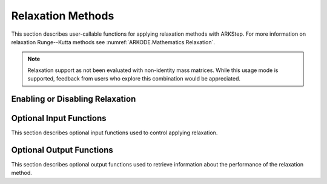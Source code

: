 .. -----------------------------------------------------------------------------
   Programmer(s): David J. Gardner @ LLNL
   -----------------------------------------------------------------------------
   SUNDIALS Copyright Start
   Copyright (c) 2002-2024, Lawrence Livermore National Security
   and Southern Methodist University.
   All rights reserved.

   See the top-level LICENSE and NOTICE files for details.

   SPDX-License-Identifier: BSD-3-Clause
   SUNDIALS Copyright End
   -----------------------------------------------------------------------------

.. _ARKODE.Usage.ARKStep.Relaxation:

Relaxation Methods
==================

This section describes user-callable functions for applying relaxation methods
with ARKStep. For more information on relaxation Runge--Kutta methods see
:numref:`ARKODE.Mathematics.Relaxation`.

.. note::

   Relaxation support as not been evaluated with non-identity mass matrices.
   While this usage mode is supported, feedback from users who explore this
   combination would be appreciated.

Enabling or Disabling Relaxation
--------------------------------

.. c:function:: int ARKStepSetRelaxFn(void* arkode_mem, ARKRelaxFn rfn, ARKRelaxJacFn rjac)

   Attaches the user supplied functions for evaluating the relaxation function
   (``rfn``) and its Jacobian (``rjac``).

   Both ``rfn`` and ``rjac`` are required and an error will be returned if only
   one of the functions is ``NULL``. If both ``rfn`` and ``rjac`` are ``NULL``,
   relaxation is disabled.

   With DIRK and IMEX-ARK methods or when a fixed mass matrix is present,
   applying relaxation requires allocating :math:`s` additional state vectors
   (where :math:`s` is the number of stages in the method).

   :param arkode_mem: the ARKStep memory structure
   :param rfn: the user-defined function to compute the relaxation function
               :math:`\xi(y)`
   :param rjac: the user-defined function to compute the relaxation Jacobian
                :math:`\xi'(y)`

   :retval ARK_SUCCESS: the function exited successfully
   :retval ARK_MEM_NULL: ``arkode_mem`` was ``NULL``
   :retval ARK_ILL_INPUT: an invalid input combination was provided (see the
                          output error message for more details)
   :retval ARK_MEM_FAIL: a memory allocation failed

   .. warning::

      Applying relaxation requires using a method of at least second order with
      :math:`b^E_i \geq 0` and :math:`b^I_i \geq 0`. If these conditions are not
      satisfied, :c:func:`ARKStepEvolve` will return with an error during
      initialization.

   .. note::

      When combined with fixed time step sizes, ARKStep will attempt each step
      using the specified step size. If the step is successful, relaxation will
      be applied, effectively modifying the step size for the current step. If
      the step fails or applying relaxation fails, :c:func:`ARKStepEvolve` will
      return with an error.

   .. versionadded:: 5.6.0

Optional Input Functions
------------------------

This section describes optional input functions used to control applying
relaxation.

.. c:function:: int ARKStepSetRelaxEtaFail(void* arkode_mem, sunrealtype eta_rf)

   Sets the step size reduction factor applied after a failed relaxation
   application.

   The default value is 0.25. Input values :math:`\leq 0` or :math:`\geq 1` will
   result in the default value being used.

   :param arkode_mem: the ARKStep memory structure
   :param eta_rf: the step size reduction factor

   :retval ARK_SUCCESS: the value was successfully set
   :retval ARK_MEM_NULL: ``arkode_mem`` was ``NULL``
   :retval ARK_RELAX_MEM_NULL: the internal relaxation memory structure was
                               ``NULL``

   .. versionadded:: 5.6.0

.. c:function:: int ARKStepSetRelaxLowerBound(void* arkode_mem, sunrealtype lower)

   Sets the smallest acceptable value for the relaxation parameter.

   Values smaller than the lower bound will result in a failed relaxation
   application and the step will be repeated with a smaller step size
   (determined by :c:func:`ARKStepSetRelaxEtaFail`).

   The default value is 0.8. Input values :math:`\leq 0` or :math:`\geq 1` will
   result in the default value being used.

   :param arkode_mem: the ARKStep memory structure
   :param lower: the relaxation parameter lower bound

   :retval ARK_SUCCESS: the value was successfully set
   :retval ARK_MEM_NULL: ``arkode_mem`` was ``NULL``
   :retval ARK_RELAX_MEM_NULL: the internal relaxation memory structure was
                               ``NULL``

   .. versionadded:: 5.6.0

.. c:function:: int ARKStepSetRelaxUpperBound(void* arkode_mem, sunrealtype upper)

   Sets the largest acceptable value for the relaxation parameter.

   Values larger than the upper bound will result in a failed relaxation
   application and the step will be repeated with a smaller step size
   (determined by :c:func:`ARKStepSetRelaxEtaFail`).

   The default value is 1.2. Input values :math:`\leq 1` will result in the
   default value being used.

   :param arkode_mem: the ARKStep memory structure
   :param upper: the relaxation parameter upper bound

   :retval ARK_SUCCESS: the value was successfully set
   :retval ARK_MEM_NULL: ``arkode_mem`` was ``NULL``
   :retval ARK_RELAX_MEM_NULL: the internal relaxation memory structure was
                               ``NULL``

   .. versionadded:: 5.6.0

.. c:function:: int ARKStepSetRelaxMaxFails(void* arkode_mem, int max_fails)

   Sets the maximum number of times applying relaxation can fail within a step
   attempt before the integration is halted with an error.

   The default value is 10. Input values :math:`\leq 0` will result in the
   default value being used.

   :param arkode_mem: the ARKStep memory structure
   :param max_fails: the maximum number of failed relaxation applications
                     allowed in a step

   :retval ARK_SUCCESS: the value was successfully set
   :retval ARK_MEM_NULL: ``arkode_mem`` was ``NULL``
   :retval ARK_RELAX_MEM_NULL: the internal relaxation memory structure was
                               ``NULL``

   .. versionadded:: 5.6.0

.. c:function:: int ARKStepSetRelaxMaxIters(void* arkode_mem, int max_iters)

   Sets the maximum number of nonlinear iterations allowed when solving for the
   relaxation parameter.

   If the maximum number of iterations is reached before meeting the solve
   tolerance (determined by :c:func:`ARKStepSetRelaxResTol` and
   :c:func:`ARKStepSetRelaxTol`), the step will be repeated with a smaller
   step size (determined by :c:func:`ARKStepSetRelaxEtaFail`).

   The default value is 10. Input values :math:`\leq 0` will result in the
   default value being used.

   :param arkode_mem: the ARKStep memory structure
   :param max_iters: the maximum number of solver iterations allowed

   :retval ARK_SUCCESS: the value was successfully set
   :retval ARK_MEM_NULL: ``arkode_mem`` was ``NULL``
   :retval ARK_RELAX_MEM_NULL: the internal relaxation memory structure was
                               ``NULL``

   .. versionadded:: 5.6.0

.. c:function:: int ARKStepSetRelaxSolver(void* arkode_mem, ARKRelaxSolver solver)

   Sets the nonlinear solver method used to compute the relaxation parameter.

   The default value is :c:enumerator:`ARK_RELAX_NEWTON`

   :param arkode_mem: the ARKStep memory structure
   :param solver: the nonlinear solver to use
   :retval ARK_SUCCESS: the value was successfully set
   :retval ARK_MEM_NULL: ``arkode_mem`` was ``NULL``
   :retval ARK_RELAX_MEM_NULL: the internal relaxation memory structure was
                               ``NULL``
   :retval ARK_ILL_INPUT: an invalid solver option was provided

   .. versionadded:: 5.6.0

.. c:function:: int ARKStepSetRelaxResTol(void* arkode_mem, sunrealtype res_tol)

   Sets the nonlinear solver residual tolerance to use when solving
   :eq:`ARKODE_RELAX_NLS`.

   If the residual or iteration update tolerance (see
   :c:func:`ARKStepSetRelaxMaxIters`) is not reached within the maximum number of
   iterations (determined by :c:func:`ARKStepSetRelaxMaxIters`), the step will
   be repeated with a smaller step size (determined by
   :c:func:`ARKStepSetRelaxEtaFail`).

   The default value is :math:`4 \epsilon` where :math:`\epsilon` is
   floating-point precision. Input values :math:`\leq 0` will result in the
   default value being used.

   :param arkode_mem: the ARKStep memory structure
   :param res_tol: the nonlinear solver residual tolerance to use

   :retval ARK_SUCCESS: the value was successfully set
   :retval ARK_MEM_NULL: ``arkode_mem`` was ``NULL``
   :retval ARK_RELAX_MEM_NULL: the internal relaxation memory structure was
                               ``NULL``

   .. versionadded:: 5.6.0

.. c:function:: int ARKStepSetRelaxTol(void* arkode_mem, sunrealtype rel_tol, sunrealtype abs_tol)

   Sets the nonlinear solver relative and absolute tolerance on changes in
   :math:`r` iterates when solving :eq:`ARKODE_RELAX_NLS`.

   If the residual (see :c:func:`ARKStepSetRelaxResTol`) or iterate update
   tolerance is not reached within the maximum number of iterations (determined
   by :c:func:`ARKStepSetRelaxMaxIters`), the step will be repeated with a
   smaller step size (determined by :c:func:`ARKStepSetRelaxEtaFail`).

   The default relative and absolute tolerances are :math:`4 \epsilon` and
   :math:`10^{-14}`, respectively, where :math:`\epsilon` is floating-point
   precision. Input values :math:`\leq 0` will result in the default value being
   used.

   :param arkode_mem: the ARKStep memory structure
   :param rel_tol: the nonlinear solver relative solution tolerance to use
   :param abs_tol: the nonlinear solver absolute solution tolerance to use

   :retval ARK_SUCCESS: the value was successfully set
   :retval ARK_MEM_NULL: ``arkode_mem`` was ``NULL``
   :retval ARK_RELAX_MEM_NULL: the internal relaxation memory structure was
                               ``NULL``

   .. versionadded:: 5.6.0

Optional Output Functions
-------------------------

This section describes optional output functions used to retrieve information
about the performance of the relaxation method.

.. c:function:: int ARKStepGetNumRelaxFnEvals(void* arkode_mem, long int* r_evals)

   Get the number of times the user's relaxation function was evaluated.

   :param arkode_mem: the ARKStep memory structure
   :param r_evals: the number of relaxation function evaluations

   :retval ARK_SUCCESS: the value was successfully set
   :retval ARK_MEM_NULL: ``arkode_mem`` was ``NULL``
   :retval ARK_RELAX_MEM_NULL: the internal relaxation memory structure was
                               ``NULL``

   .. versionadded:: 5.6.0

.. c:function:: int ARKStepGetNumRelaxJacEvals(void* arkode_mem, long int* J_evals)

   Get the number of times the user's relaxation Jacobian was evaluated.

   :param arkode_mem: the ARKStep memory structure
   :param J_evals: the number of relaxation Jacobian evaluations

   :retval ARK_SUCCESS: the value was successfully set
   :retval ARK_MEM_NULL: ``arkode_mem`` was ``NULL``
   :retval ARK_RELAX_MEM_NULL: the internal relaxation memory structure was
                               ``NULL``

   .. versionadded:: 5.6.0

.. c:function:: int ARKStepGetNumRelaxFails(void* arkode_mem, long int* fails)

   Get the total number of times applying relaxation failed.

   The counter includes the sum of the number of nonlinear solver failures
   (see :c:func:`ARKStepGetNumRelaxSolveFails`) and the number of failures due
   an unacceptable relaxation value (see :c:func:`ARKStepSetRelaxLowerBound` and
   :c:func:`ARKStepSetRelaxUpperBound`).

   :param arkode_mem: the ARKStep memory structure
   :param fails: the total number of failed relaxation attempts

   :retval ARK_SUCCESS: the value was successfully set
   :retval ARK_MEM_NULL: ``arkode_mem`` was ``NULL``
   :retval ARK_RELAX_MEM_NULL: the internal relaxation memory structure was
                               ``NULL``

   .. versionadded:: 5.6.0


.. c:function:: int ARKStepGetNumRelaxBoundFails(void* arkode_mem, long int* fails)

   Get the number of times the relaxation parameter was deemed unacceptable.

   :param arkode_mem: the ARKStep memory structure
   :param fails: the number of failures due to an unacceptable relaxation
                 parameter value

   :retval ARK_SUCCESS: the value was successfully set
   :retval ARK_MEM_NULL: ``arkode_mem`` was ``NULL``
   :retval ARK_RELAX_MEM_NULL: the internal relaxation memory structure was
                               ``NULL``

   .. versionadded:: 5.6.0

.. c:function:: int ARKStepGetNumRelaxSolveFails(void* arkode_mem, long int* fails)

   Get the number of times the relaxation parameter nonlinear solver failed.

   :param arkode_mem: the ARKStep memory structure
   :param fails: the number of relaxation nonlinear solver failures

   :retval ARK_SUCCESS: the value was successfully set
   :retval ARK_MEM_NULL: ``arkode_mem`` was ``NULL``
   :retval ARK_RELAX_MEM_NULL: the internal relaxation memory structure was
                               ``NULL``

   .. versionadded:: 5.6.0

.. c:function:: int ARKStepGetNumRelaxSolveIters(void* arkode_mem, long int* iters)

   Get the number of relaxation parameter nonlinear solver iterations.

   :param arkode_mem: the ARKStep memory structure
   :param iters: the number of relaxation nonlinear solver iterations

   :retval ARK_SUCCESS: the value was successfully set
   :retval ARK_MEM_NULL: ``arkode_mem`` was ``NULL``
   :retval ARK_RELAX_MEM_NULL: the internal relaxation memory structure was
                               ``NULL``

   .. versionadded:: 5.6.0
